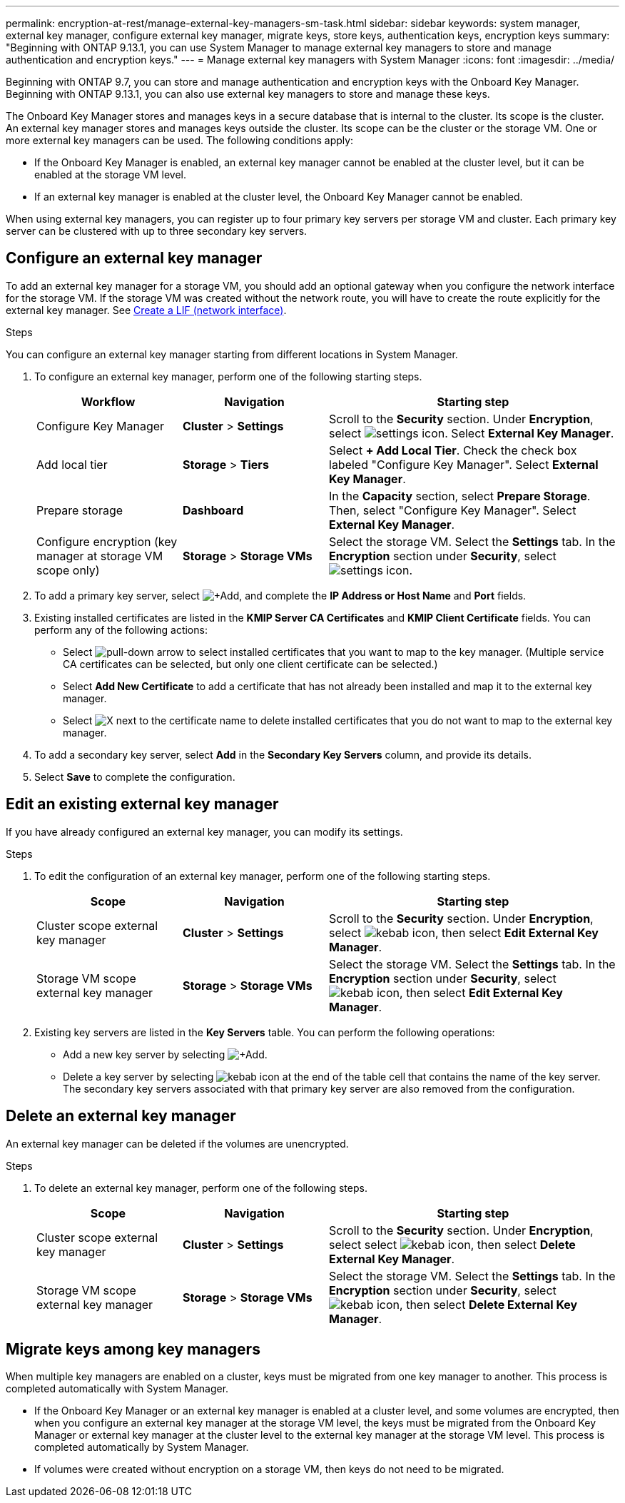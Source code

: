 ---
permalink: encryption-at-rest/manage-external-key-managers-sm-task.html
sidebar: sidebar
keywords: system manager, external key manager, configure external key manager, migrate keys, store keys, authentication keys, encryption keys
summary: "Beginning with ONTAP 9.13.1, you can use System Manager to manage external key managers to store and manage authentication and encryption keys."
---
= Manage external key managers with System Manager
:icons: font
:imagesdir: ../media/

[.lead]
Beginning with ONTAP 9.7, you can store and manage authentication and encryption keys with the Onboard Key Manager. Beginning with ONTAP 9.13.1, you can also use external key managers to store and manage these keys.

The Onboard Key Manager stores and manages keys in a secure database that is internal to the cluster. Its scope is the cluster. An external key manager stores and manages keys outside the cluster. Its scope can be the cluster or the storage VM. One or more external key managers can be used. The following conditions apply:

* If the Onboard Key Manager is enabled, an external key manager cannot be enabled at the cluster level, but it can be enabled at the storage VM level.
* If an external key manager is enabled at the cluster level, the Onboard Key Manager cannot be enabled.

When using external key managers, you can register up to four primary key servers per storage VM and cluster. Each primary key server can be clustered with up to three secondary key servers.

== Configure an external key manager

To add an external key manager for a storage VM, you should add an optional gateway when you configure the network interface for the storage VM. If the storage VM was created without the network route, you will have to create the route explicitly for the external key manager. See link:../networking/create_a_lif.html[Create a LIF (network interface)].

.Steps

You can configure an external key manager starting from different locations in System Manager.

. To configure an external key manager, perform one of the following starting steps.
+
[cols="25,25,50"]
|====

h| Workflow  h| Navigation  h| Starting step

a| Configure Key Manager
a| *Cluster* > *Settings* 
a| Scroll to the *Security* section. Under *Encryption*, select image:icon_gear.gif[settings icon]. Select *External Key Manager*.

a| Add local tier
a| *Storage* > *Tiers* 
a| Select *+ Add Local Tier*. Check the check box labeled "Configure Key Manager". Select *External Key Manager*.

a| Prepare storage
a| *Dashboard*
a| In the *Capacity* section, select *Prepare Storage*.  Then, select "Configure Key Manager". Select *External Key Manager*.

a| Configure encryption (key manager at storage VM scope only)
a| *Storage* > *Storage VMs*
a| Select the storage VM. Select the *Settings* tab. In the *Encryption* section under *Security*, select image:icon_gear_blue_bg.png[settings icon].

|====

. To add a primary key server, select image:icon_add.gif[+Add], and complete the *IP Address or Host Name* and *Port* fields. 

. Existing installed certificates are listed in the *KMIP Server CA Certificates* and *KMIP Client Certificate* fields.  You can perform any of the following actions:

* Select image:icon_dropdown_arrow.gif[pull-down arrow] to select installed certificates that you want to map to the key manager. (Multiple service CA certificates can be selected, but only one client certificate can be selected.)

* Select *Add New Certificate* to add a certificate that has not already been installed and map it to the external key manager.  

* Select image:icon-x-close.gif[X] next to the certificate name to delete installed certificates that you do not want to map to the external key manager.

. To add a secondary key server, select *Add* in the *Secondary Key Servers* column, and provide its details. 

. Select *Save* to complete the configuration.

[[edit-ekm-steps]]

== Edit an existing external key manager

If you have already configured an external key manager, you can modify its settings.

.Steps

. To edit the configuration of an external key manager, perform one of the following starting steps.
+
[cols="25,25,50"]
|====

h| Scope  h| Navigation  h| Starting step

a| Cluster scope external key manager
a| *Cluster* > *Settings* 
a| Scroll to the *Security* section. Under *Encryption*, select image:icon_kabob.gif[kebab icon], then select *Edit External Key Manager*.

a| Storage VM scope external key manager
a| *Storage* > *Storage VMs*
a| Select the storage VM. Select the *Settings* tab. In the *Encryption* section under *Security*, select image:icon_kabob.gif[kebab icon], then select *Edit External Key Manager*.

|====
. Existing key servers are listed in the *Key Servers* table. You can perform the following operations:
+
** Add a new key server by selecting image:icon_add.gif[+Add].
** Delete a key server by selecting image:icon_kabob.gif[kebab icon] at the end of the table cell that contains the name of the key server. The secondary key servers associated with that primary key server are also removed from the configuration.

== Delete an external key manager

An external key manager can be deleted if the volumes are unencrypted.

.Steps

. To delete an external key manager, perform one of the following steps.
+
[cols="25,25,50"]
|====

h| Scope  h| Navigation  h| Starting step

a| Cluster scope external key manager
a| *Cluster* > *Settings* 
a| Scroll to the *Security* section. Under *Encryption*, select select image:icon_kabob.gif[kebab icon], then select *Delete External Key Manager*.

a| Storage VM scope external key manager
a| *Storage* > *Storage VMs*
a| Select the storage VM. Select the *Settings* tab. In the *Encryption* section under *Security*, select image:icon_kabob.gif[kebab icon], then select *Delete External Key Manager*.

|====

== Migrate keys among key managers

When multiple key managers are enabled on a cluster, keys must be migrated from one key manager to another. This process is completed automatically with System Manager.

* If the Onboard Key Manager or an external key manager is enabled at a cluster level, and some volumes are encrypted, then when you configure an external key manager at the storage VM level, the keys must be migrated from the Onboard Key Manager or external key manager at the cluster level to the external key manager at the storage VM level.  This process is completed automatically by System Manager.

* If volumes were created without encryption on a storage VM, then keys do not need to be migrated.

// 2023 Sept 29, Internal Issue 1414
// 2023 Sept 22, Git Issue 1114
// 2023 Apr 27, ONTAPDOC-848
